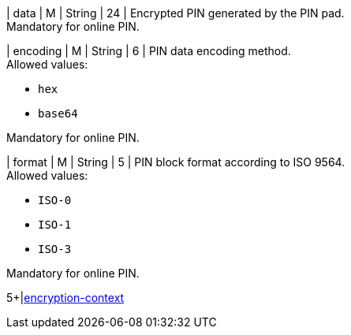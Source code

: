 // This include file requires the shortcut {listname} in the link, as this include file is used in different environments.
// The shortcut guarantees that the target of the link remains in the current environment.

| data 
| M 
| String 
| 24 
| Encrypted PIN generated by the PIN pad. +
Mandatory for online PIN.

| encoding 
| M 
| String 
| 6 
| PIN data encoding method. +
Allowed values: +

* ``hex`` +
* ``base64`` +

//-

Mandatory for online PIN.

| format 
| M 
| String 
| 5 
| PIN block format according to ISO 9564. +
Allowed values: +

* ``ISO-0`` +
* ``ISO-1`` +
* ``ISO-3`` +

//-

Mandatory for online PIN.

5+|<<{listname}_request_card_EncContext, encryption-context>>

